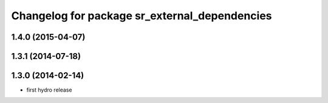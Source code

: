 ^^^^^^^^^^^^^^^^^^^^^^^^^^^^^^^^^^^^^^^^^^^^^^
Changelog for package sr_external_dependencies
^^^^^^^^^^^^^^^^^^^^^^^^^^^^^^^^^^^^^^^^^^^^^^

1.4.0 (2015-04-07)
------------------

1.3.1 (2014-07-18)
------------------

1.3.0 (2014-02-14)
------------------
* first hydro release

